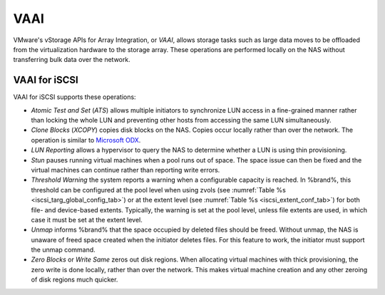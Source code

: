 .. index:: VAAI
.. _VAAI:

VAAI
====

VMware's vStorage APIs for Array Integration, or *VAAI*, allows
storage tasks such as large data moves to be offloaded from the
virtualization hardware to the storage array. These operations are
performed locally on the NAS without transferring bulk data over the
network.


.. index:: VAAI for iSCSI
.. _VAAI_for_iSCSI:

VAAI for iSCSI
--------------

VAAI for iSCSI supports these operations:

* *Atomic Test and Set* (*ATS*) allows multiple initiators to
  synchronize LUN access in a fine-grained manner rather than locking
  the whole LUN and preventing other hosts from accessing the same LUN
  simultaneously.

* *Clone Blocks* (*XCOPY*) copies disk blocks on the NAS. Copies occur
  locally rather than over the network. The operation is similar to
  `Microsoft ODX
  <https://technet.microsoft.com/en-us/library/hh831628>`_.

* *LUN Reporting* allows a hypervisor to query the NAS to determine
  whether a LUN is using thin provisioning.

* *Stun* pauses running virtual machines when a pool runs out of
  space. The space issue can then be fixed and the virtual machines
  can continue rather than reporting write errors.

* *Threshold Warning* the system reports a warning when a
  configurable capacity is reached. In %brand%, this threshold can be
  configured at the pool level when using zvols
  (see :numref:`Table %s <iscsi_targ_global_config_tab>`)
  or at the extent level
  (see :numref:`Table %s <iscsi_extent_conf_tab>`)
  for both file- and device-based extents. Typically, the warning is
  set at the pool level, unless file extents are used, in which case
  it must be set at the extent level.

* *Unmap* informs %brand% that the space occupied by deleted files
  should be freed. Without unmap, the NAS is unaware of freed space
  created when the initiator deletes files. For this feature to work,
  the initiator must support the unmap command.

* *Zero Blocks* or *Write Same* zeros out disk regions. When
  allocating virtual machines with thick provisioning, the zero write
  is done locally, rather than over the network. This makes virtual
  machine creation and any other zeroing of disk regions much quicker.

